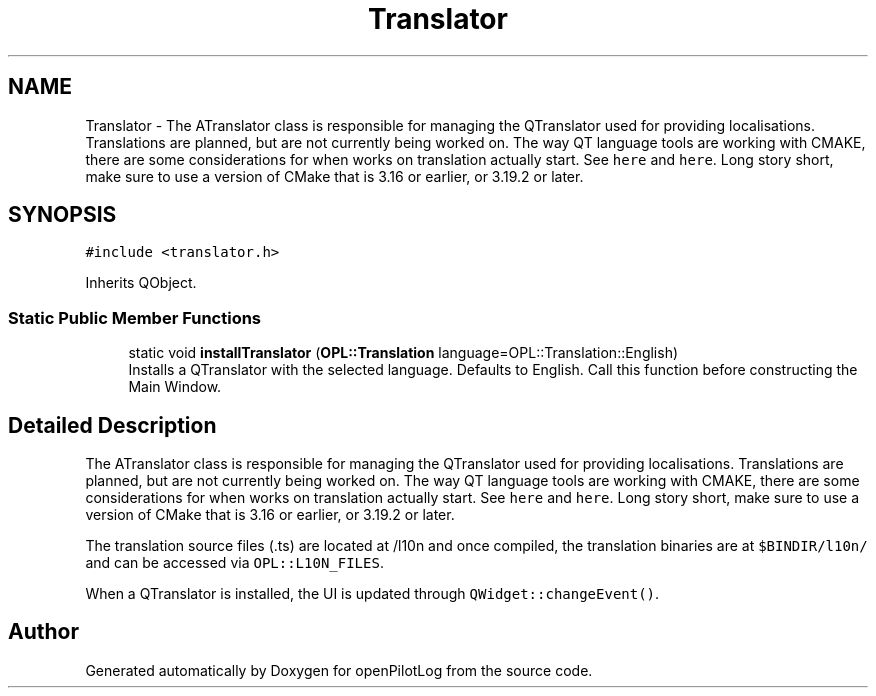 .TH "Translator" 3 "Tue Aug 9 2022" "openPilotLog" \" -*- nroff -*-
.ad l
.nh
.SH NAME
Translator \- The ATranslator class is responsible for managing the QTranslator used for providing localisations\&. Translations are planned, but are not currently being worked on\&. The way QT language tools are working with CMAKE, there are some considerations for when works on translation actually start\&. See \fChere\fP and \fChere\fP\&. Long story short, make sure to use a version of CMake that is 3\&.16 or earlier, or 3\&.19\&.2 or later\&.  

.SH SYNOPSIS
.br
.PP
.PP
\fC#include <translator\&.h>\fP
.PP
Inherits QObject\&.
.SS "Static Public Member Functions"

.in +1c
.ti -1c
.RI "static void \fBinstallTranslator\fP (\fBOPL::Translation\fP language=OPL::Translation::English)"
.br
.RI "Installs a QTranslator with the selected language\&. Defaults to English\&. Call this function before constructing the Main Window\&. "
.in -1c
.SH "Detailed Description"
.PP 
The ATranslator class is responsible for managing the QTranslator used for providing localisations\&. Translations are planned, but are not currently being worked on\&. The way QT language tools are working with CMAKE, there are some considerations for when works on translation actually start\&. See \fChere\fP and \fChere\fP\&. Long story short, make sure to use a version of CMake that is 3\&.16 or earlier, or 3\&.19\&.2 or later\&. 

The translation source files (\&.ts) are located at /l10n and once compiled, the translation binaries are at \fC$BINDIR/l10n/\fP and can be accessed via \fCOPL::L10N_FILES\fP\&.
.PP
When a QTranslator is installed, the UI is updated through \fCQWidget::changeEvent()\fP\&. 

.SH "Author"
.PP 
Generated automatically by Doxygen for openPilotLog from the source code\&.
